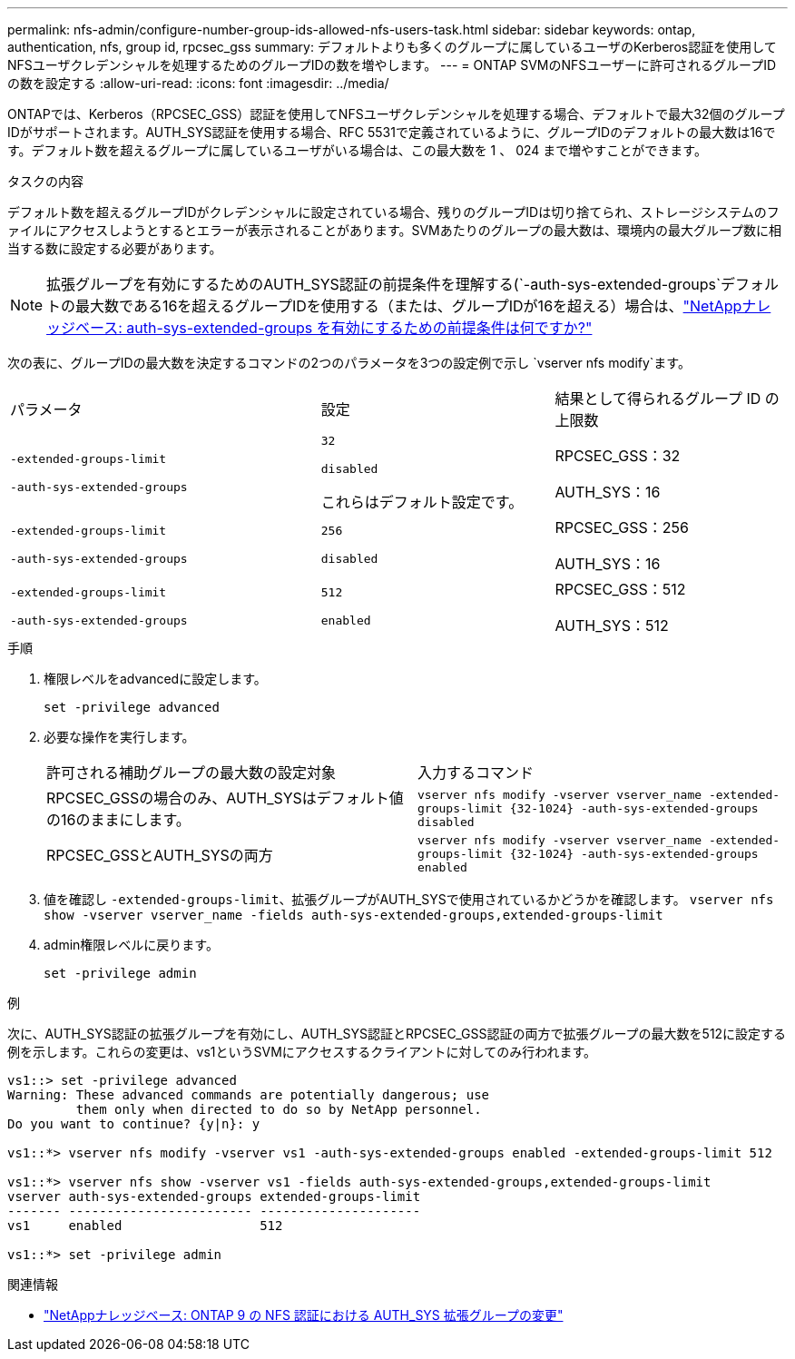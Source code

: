 ---
permalink: nfs-admin/configure-number-group-ids-allowed-nfs-users-task.html 
sidebar: sidebar 
keywords: ontap, authentication, nfs, group id, rpcsec_gss 
summary: デフォルトよりも多くのグループに属しているユーザのKerberos認証を使用してNFSユーザクレデンシャルを処理するためのグループIDの数を増やします。 
---
= ONTAP SVMのNFSユーザーに許可されるグループIDの数を設定する
:allow-uri-read: 
:icons: font
:imagesdir: ../media/


[role="lead"]
ONTAPでは、Kerberos（RPCSEC_GSS）認証を使用してNFSユーザクレデンシャルを処理する場合、デフォルトで最大32個のグループIDがサポートされます。AUTH_SYS認証を使用する場合、RFC 5531で定義されているように、グループIDのデフォルトの最大数は16です。デフォルト数を超えるグループに属しているユーザがいる場合は、この最大数を 1 、 024 まで増やすことができます。

.タスクの内容
デフォルト数を超えるグループIDがクレデンシャルに設定されている場合、残りのグループIDは切り捨てられ、ストレージシステムのファイルにアクセスしようとするとエラーが表示されることがあります。SVMあたりのグループの最大数は、環境内の最大グループ数に相当する数に設定する必要があります。


NOTE: 拡張グループを有効にするためのAUTH_SYS認証の前提条件を理解する(`-auth-sys-extended-groups`デフォルトの最大数である16を超えるグループIDを使用する（または、グループIDが16を超える）場合は、link:https://kb.netapp.com/on-prem/ontap/da/NAS/NAS-KBs/What_are_the_prerequisites_for_enabling_auth_sys_extended_groups#["NetAppナレッジベース: auth-sys-extended-groups を有効にするための前提条件は何ですか?"^]

次の表に、グループIDの最大数を決定するコマンドの2つのパラメータを3つの設定例で示し `vserver nfs modify`ます。

[cols="40,30,30"]
|===


| パラメータ | 設定 | 結果として得られるグループ ID の上限数 


 a| 
`-extended-groups-limit`

`-auth-sys-extended-groups`
 a| 
`32`

`disabled`

これらはデフォルト設定です。
 a| 
RPCSEC_GSS：32

AUTH_SYS：16



 a| 
`-extended-groups-limit`

`-auth-sys-extended-groups`
 a| 
`256`

`disabled`
 a| 
RPCSEC_GSS：256

AUTH_SYS：16



 a| 
`-extended-groups-limit`

`-auth-sys-extended-groups`
 a| 
`512`

`enabled`
 a| 
RPCSEC_GSS：512

AUTH_SYS：512

|===
.手順
. 権限レベルをadvancedに設定します。
+
`set -privilege advanced`

. 必要な操作を実行します。
+
|===


| 許可される補助グループの最大数の設定対象 | 入力するコマンド 


 a| 
RPCSEC_GSSの場合のみ、AUTH_SYSはデフォルト値の16のままにします。
 a| 
`+vserver nfs modify -vserver vserver_name -extended-groups-limit {32-1024} -auth-sys-extended-groups disabled+`



 a| 
RPCSEC_GSSとAUTH_SYSの両方
 a| 
`+vserver nfs modify -vserver vserver_name -extended-groups-limit {32-1024} -auth-sys-extended-groups enabled+`

|===
. 値を確認し `-extended-groups-limit`、拡張グループがAUTH_SYSで使用されているかどうかを確認します。 `vserver nfs show -vserver vserver_name -fields auth-sys-extended-groups,extended-groups-limit`
. admin権限レベルに戻ります。
+
`set -privilege admin`



.例
次に、AUTH_SYS認証の拡張グループを有効にし、AUTH_SYS認証とRPCSEC_GSS認証の両方で拡張グループの最大数を512に設定する例を示します。これらの変更は、vs1というSVMにアクセスするクライアントに対してのみ行われます。

[listing]
----
vs1::> set -privilege advanced
Warning: These advanced commands are potentially dangerous; use
         them only when directed to do so by NetApp personnel.
Do you want to continue? {y|n}: y

vs1::*> vserver nfs modify -vserver vs1 -auth-sys-extended-groups enabled -extended-groups-limit 512

vs1::*> vserver nfs show -vserver vs1 -fields auth-sys-extended-groups,extended-groups-limit
vserver auth-sys-extended-groups extended-groups-limit
------- ------------------------ ---------------------
vs1     enabled                  512

vs1::*> set -privilege admin
----
.関連情報
* link:https://kb.netapp.com/on-prem/ontap/da/NAS/NAS-KBs/How_does_AUTH_SYS_Extended_Groups_change_NFS_authentication["NetAppナレッジベース: ONTAP 9 の NFS 認証における AUTH_SYS 拡張グループの変更"^]

